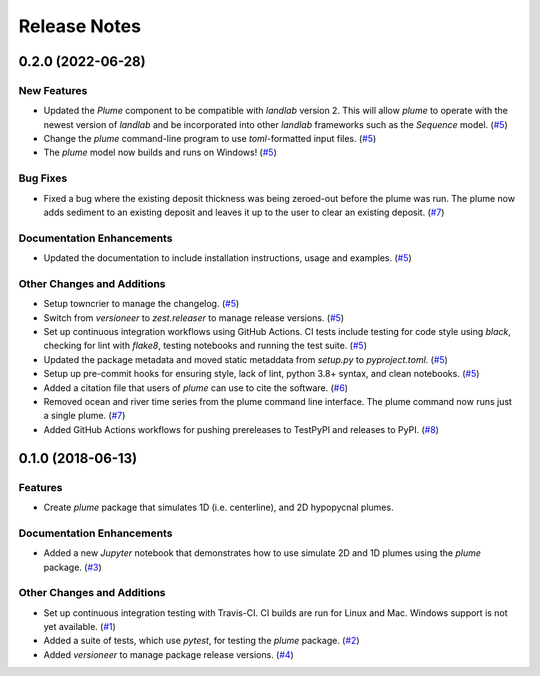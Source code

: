 =============
Release Notes
=============

.. towncrier release notes start

0.2.0 (2022-06-28)
------------------

New Features
````````````

- Updated the *Plume* component to be compatible with *landlab* version 2. This
  will allow *plume* to operate with the newest version of *landlab* and be
  incorporated into other *landlab* frameworks such as the *Sequence* model. (`#5 <https://github.com/mcflugen/plume/issues/5>`_)
- Change the *plume* command-line program to use *toml*-formatted input files. (`#5 <https://github.com/mcflugen/plume/issues/5>`_)
- The *plume* model now builds and runs on Windows! (`#5 <https://github.com/mcflugen/plume/issues/5>`_)


Bug Fixes
`````````

- Fixed a bug where the existing deposit thickness was being zeroed-out before
  the plume was run. The plume now adds sediment to an existing deposit and
  leaves it up to the user to clear an existing deposit. (`#7 <https://github.com/mcflugen/plume/issues/7>`_)


Documentation Enhancements
``````````````````````````

- Updated the documentation to include installation instructions, usage and
  examples. (`#5 <https://github.com/mcflugen/plume/issues/5>`_)


Other Changes and Additions
```````````````````````````

- Setup towncrier to manage the changelog. (`#5 <https://github.com/mcflugen/plume/issues/5>`_)
- Switch from *versioneer* to *zest.releaser* to manage release versions. (`#5 <https://github.com/mcflugen/plume/issues/5>`_)
- Set up continuous integration workflows using GitHub Actions. CI tests include
  testing for code style using *black*, checking for lint with *flake8*,
  testing notebooks and running the test suite. (`#5 <https://github.com/mcflugen/plume/issues/5>`_)
- Updated the package metadata and moved static metaddata from *setup.py*
  to *pyproject.toml*. (`#5 <https://github.com/mcflugen/plume/issues/5>`_)
- Setup up pre-commit hooks for ensuring style, lack of lint, python 3.8+
  syntax, and clean notebooks. (`#5 <https://github.com/mcflugen/plume/issues/5>`_)
- Added a citation file that users of *plume* can use to cite the software. (`#6 <https://github.com/mcflugen/plume/issues/6>`_)
- Removed ocean and river time series from the plume command line interface.
  The plume command now runs just a single plume. (`#7 <https://github.com/mcflugen/plume/issues/7>`_)
- Added GitHub Actions workflows for pushing prereleases to TestPyPI and
  releases to PyPI. (`#8 <https://github.com/mcflugen/plume/issues/8>`_)


0.1.0 (2018-06-13)
------------------

Features
````````

- Create *plume* package that simulates 1D (i.e. centerline), and 2D hypopycnal
  plumes.

Documentation Enhancements
``````````````````````````

- Added a new *Jupyter* notebook that demonstrates how to use simulate 2D and 1D
  plumes using the *plume* package. (`#3 <https://github.com/mcflugen/plume/issues/3>`_)


Other Changes and Additions
```````````````````````````

- Set up continuous integration testing with Travis-CI. CI builds are run
  for Linux and Mac. Windows support is not yet available. (`#1 <https://github.com/mcflugen/plume/issues/1>`_)
- Added a suite of tests, which use *pytest*, for testing the *plume*
  package. (`#2 <https://github.com/mcflugen/plume/issues/2>`_)
- Added *versioneer* to manage package release versions. (`#4 <https://github.com/mcflugen/plume/issues/4>`_)

